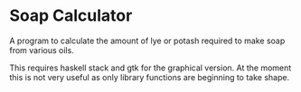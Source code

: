 # Readme file, README.md should be generated from this.
# use M-x org-gfm-export-to-markdown
# to get a github compliant README.md from this.
* Soap Calculator

A program to calculate the amount of lye or potash required to make soap from
various oils.

This requires haskell stack and gtk for the graphical version. At the moment
this is not very useful as only library functions are beginning to take shape.

